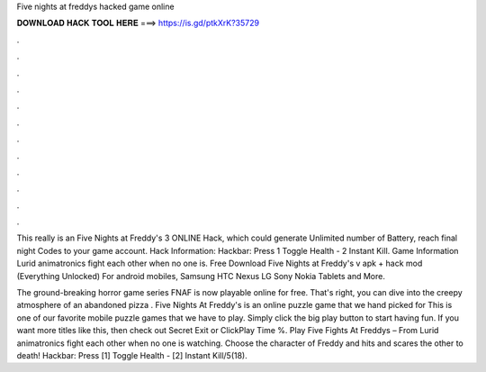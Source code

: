 Five nights at freddys hacked game online



𝐃𝐎𝐖𝐍𝐋𝐎𝐀𝐃 𝐇𝐀𝐂𝐊 𝐓𝐎𝐎𝐋 𝐇𝐄𝐑𝐄 ===> https://is.gd/ptkXrK?35729



.



.



.



.



.



.



.



.



.



.



.



.

This really is an Five Nights at Freddy's 3 ONLINE Hack, which could generate Unlimited number of Battery, reach final night Codes to your game account. Hack Information: Hackbar: Press 1 Toggle Health - 2 Instant Kill. Game Information Lurid animatronics fight each other when no one is. Free Download Five Nights at Freddy's v apk + hack mod (Everything Unlocked) For android mobiles, Samsung HTC Nexus LG Sony Nokia Tablets and More.

The ground-breaking horror game series FNAF is now playable online for free. That's right, you can dive into the creepy atmosphere of an abandoned pizza . Five Nights At Freddy's is an online puzzle game that we hand picked for  This is one of our favorite mobile puzzle games that we have to play. Simply click the big play button to start having fun. If you want more titles like this, then check out Secret Exit or ClickPlay Time %. Play Five Fights At Freddys – From  Lurid animatronics fight each other when no one is watching. Choose the character of Freddy and hits and scares the other to death! Hackbar: Press [1] Toggle Health - [2] Instant Kill/5(18).
